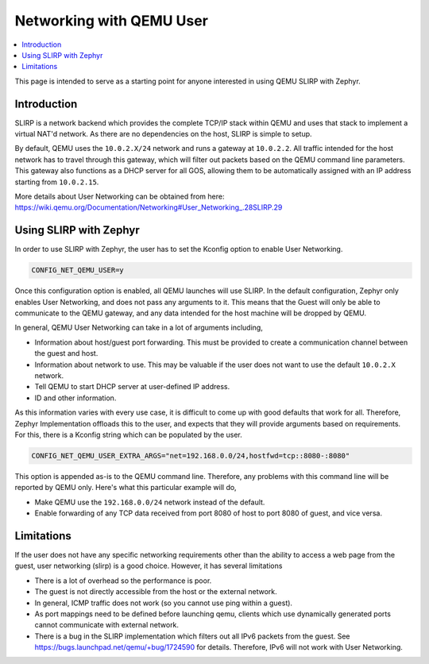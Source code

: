 .. _networking_with_user_qemu:

Networking with QEMU User
#############################

.. contents::
    :local:
    :depth: 2

This page is intended to serve as a starting point for anyone interested in
using QEMU SLIRP with Zephyr.

Introduction
*************

SLIRP is a network backend which provides the complete TCP/IP stack within
QEMU and uses that stack to implement a virtual NAT'd network. As there are
no dependencies on the host, SLIRP is simple to setup.

By default, QEMU uses the ``10.0.2.X/24`` network and runs a gateway at
``10.0.2.2``. All traffic intended for the host network has to travel through
this gateway, which will filter out packets based on the QEMU command line
parameters. This gateway also functions as a DHCP server for all GOS,
allowing them to be automatically assigned with an IP address starting from
``10.0.2.15``.

More details about User Networking can be obtained from here:
https://wiki.qemu.org/Documentation/Networking#User_Networking_.28SLIRP.29

Using SLIRP with Zephyr
************************

In order to use SLIRP with Zephyr, the user has to set the Kconfig option to
enable User Networking.

.. code-block:: cfg

   CONFIG_NET_QEMU_USER=y

Once this configuration option is enabled, all QEMU launches will use SLIRP.
In the default configuration, Zephyr only enables User Networking, and does
not pass any arguments to it. This means that the Guest will only be able to
communicate to the QEMU gateway, and any data intended for the host machine
will be dropped by QEMU.

In general, QEMU User Networking can take in a lot of arguments including,

* Information about host/guest port forwarding. This must be provided to
  create a communication channel between the guest and host.
* Information about network to use. This may be valuable if the user does
  not want to use the default ``10.0.2.X`` network.
* Tell QEMU to start DHCP server at user-defined IP address.
* ID and other information.

As this information varies with every use case, it is difficult to come up
with good defaults that work for all. Therefore, Zephyr Implementation
offloads this to the user, and expects that they will provide arguments
based on requirements. For this, there is a Kconfig string which can be
populated by the user.

.. code-block:: cfg

   CONFIG_NET_QEMU_USER_EXTRA_ARGS="net=192.168.0.0/24,hostfwd=tcp::8080-:8080"

This option is appended as-is to the QEMU command line. Therefore, any problems with
this command line will be reported by QEMU only. Here's what this particular
example will do,

* Make QEMU use the ``192.168.0.0/24`` network instead of the default.
* Enable forwarding of any TCP data received from port 8080 of host to port
  8080 of guest, and vice versa.

Limitations
*************

If the user does not have any specific networking requirements other than the
ability to access a web page from the guest, user networking (slirp) is a
good choice. However, it has several limitations

* There is a lot of overhead so the performance is poor.
* The guest is not directly accessible from the host or the external network.
* In general, ICMP traffic does not work (so you cannot use ping within a guest).
* As port mappings need to be defined before launching qemu, clients which use
  dynamically generated ports cannot communicate with external network.
* There is a bug in the SLIRP implementation which filters out all IPv6 packets
  from the guest. See https://bugs.launchpad.net/qemu/+bug/1724590 for details.
  Therefore, IPv6 will not work with User Networking.
